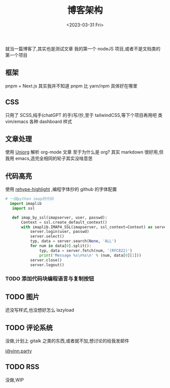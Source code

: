 #+TITLE: 博客架构
#+DATE:<2023-03-31 Fri>
#+category: Blog
#+tags:
就当一篇博客了,其实也是测试文章
我的第一个 nodeJS 项目,或者不是文档类的第一个项目
** 框架
pnpm + Next.js
其实我并不知道 pnpm 比 yarn/npm 具体好在哪里
** CSS
只用了 SCSS,纯手(chatGPT 的手)写/抄,至于 tailwindCSS,等下个项目再用吧
类 vim/emacs 各种 dashboard 样式
** 文章处理
使用 [[https://github.com/rasendubi/uniorg][Uniorg]] 解析 org-mode 文章
至于为什么是 org?
其实 markdown 很好用,但我用 emacs,造完全相同的轮子其实没啥意思
** 代码高亮
使用 [[https://github.com/rehypejs/rehype-highlight][rehype-highlight]] ,编程字体抄的 github 的字体配置

#+begin_src python
# 一段python imap的代码
  import imaplib
   import ssl

   def imap_by_ssl(imapserver, user, passwd):
       Context = ssl.create_default_context()
       with imaplib.IMAP4_SSL(imapserver, ssl_context=Context) as server:
           server.login(user, passwd)
           server.select()
           typ, data = server.search(None, 'ALL')
           for num in data[0].split():
               typ, data = server.fetch(num, '(RFC822)')
               print('Message %s\n%s\n' % (num, data[0][1]))
           server.close()
           server.logout()
#+end_src

*** TODO 添加代码块编程语言与复制按钮

** TODO 图片
还没写样式,也没想好怎么 lazyload

** TODO 评论系统
没做,计划上 gitalk 之类的东西,或者就不加,想讨论的给我发邮件

[[mailto:i@yinn.party][i@yinn.party]]

** TODO RSS
没做,WIP
